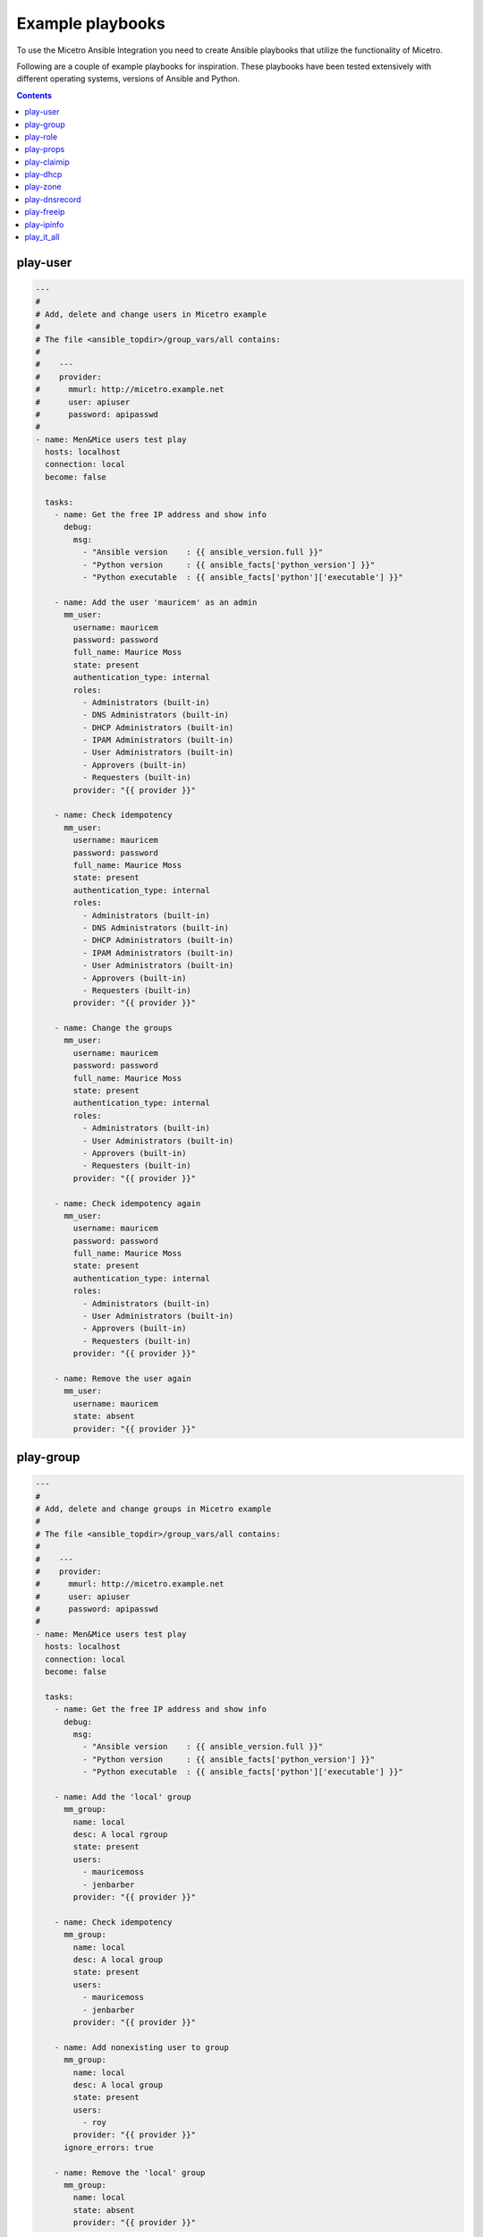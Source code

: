 .. meta::
   :description: Using the Micetro Ansible Integration to create Ansible playbooks that utilize the functionality of Micetro with examples
   :keywords: Micetro, Ansible integration, IP address

.. _ansible-playbooks:

Example playbooks
=================

To use the Micetro Ansible Integration you need to create Ansible playbooks that utilize the functionality of Micetro.

Following are a couple of example playbooks for inspiration. These playbooks have been tested extensively with different operating systems, versions of Ansible and Python.

.. contents::

play-user
---------

.. code-block:: yaml

  ---
  #
  # Add, delete and change users in Micetro example
  #
  # The file <ansible_topdir>/group_vars/all contains:
  #
  #    ---
  #    provider:
  #      mmurl: http://micetro.example.net
  #      user: apiuser
  #      password: apipasswd
  #
  - name: Men&Mice users test play
    hosts: localhost
    connection: local
    become: false

    tasks:
      - name: Get the free IP address and show info
        debug:
          msg:
            - "Ansible version    : {{ ansible_version.full }}"
            - "Python version     : {{ ansible_facts['python_version'] }}"
            - "Python executable  : {{ ansible_facts['python']['executable'] }}"

      - name: Add the user 'mauricem' as an admin
        mm_user:
          username: mauricem
          password: password
          full_name: Maurice Moss
          state: present
          authentication_type: internal
          roles:
            - Administrators (built-in)
            - DNS Administrators (built-in)
            - DHCP Administrators (built-in)
            - IPAM Administrators (built-in)
            - User Administrators (built-in)
            - Approvers (built-in)
            - Requesters (built-in)
          provider: "{{ provider }}"

      - name: Check idempotency
        mm_user:
          username: mauricem
          password: password
          full_name: Maurice Moss
          state: present
          authentication_type: internal
          roles:
            - Administrators (built-in)
            - DNS Administrators (built-in)
            - DHCP Administrators (built-in)
            - IPAM Administrators (built-in)
            - User Administrators (built-in)
            - Approvers (built-in)
            - Requesters (built-in)
          provider: "{{ provider }}"

      - name: Change the groups
        mm_user:
          username: mauricem
          password: password
          full_name: Maurice Moss
          state: present
          authentication_type: internal
          roles:
            - Administrators (built-in)
            - User Administrators (built-in)
            - Approvers (built-in)
            - Requesters (built-in)
          provider: "{{ provider }}"

      - name: Check idempotency again
        mm_user:
          username: mauricem
          password: password
          full_name: Maurice Moss
          state: present
          authentication_type: internal
          roles:
            - Administrators (built-in)
            - User Administrators (built-in)
            - Approvers (built-in)
            - Requesters (built-in)
          provider: "{{ provider }}"

      - name: Remove the user again
        mm_user:
          username: mauricem
          state: absent
          provider: "{{ provider }}"

play-group
----------

.. code-block:: yaml

  ---
  #
  # Add, delete and change groups in Micetro example
  #
  # The file <ansible_topdir>/group_vars/all contains:
  #
  #    ---
  #    provider:
  #      mmurl: http://micetro.example.net
  #      user: apiuser
  #      password: apipasswd
  #
  - name: Men&Mice users test play
    hosts: localhost
    connection: local
    become: false

    tasks:
      - name: Get the free IP address and show info
        debug:
          msg:
            - "Ansible version    : {{ ansible_version.full }}"
            - "Python version     : {{ ansible_facts['python_version'] }}"
            - "Python executable  : {{ ansible_facts['python']['executable'] }}"

      - name: Add the 'local' group
        mm_group:
          name: local
          desc: A local rgroup
          state: present
          users:
            - mauricemoss
            - jenbarber
          provider: "{{ provider }}"

      - name: Check idempotency
        mm_group:
          name: local
          desc: A local group
          state: present
          users:
            - mauricemoss
            - jenbarber
          provider: "{{ provider }}"

      - name: Add nonexisting user to group
        mm_group:
          name: local
          desc: A local group
          state: present
          users:
            - roy
          provider: "{{ provider }}"
        ignore_errors: true

      - name: Remove the 'local' group
        mm_group:
          name: local
          state: absent
          provider: "{{ provider }}"

play-role
---------

.. code-block:: yaml

  ---
  #
  # Add, delete and change roles in Micetro example
  #
  # The file <ansible_topdir>/group_vars/all contains:
  #
  #    ---
  #    provider:
  #      mmurl: http://micetro.example.net
  #      user: apiuser
  #      password: apipasswd
  #
  - name: Men&Mice users test play
    hosts: localhost
    connection: local
    become: false

    tasks:
      - name: Get the free IP address and show info
        debug:
          msg:
            - "Ansible version    : {{ ansible_version.full }}"
            - "Python version     : {{ ansible_facts['python_version'] }}"
            - "Python executable  : {{ ansible_facts['python']['executable'] }}"

      - name: Add the 'local' role
        mm_role:
          name: local
          desc: A local role
          state: present
          users:
            - mauricemoss
            - jenbarber
          provider: "{{ provider }}"

      - name: Check idempotency
        mm_role:
          name: local
          desc: A local role
          state: present
          users:
            - mauricemoss
            - jenbarber
          provider: "{{ provider }}"

      - name: Add nonexisting user to role
        mm_role:
          name: local
          desc: A local role
          state: present
          users:
            - roy
          provider: "{{ provider }}"
        ignore_errors: true

      - name: Remove the 'local' role
        mm_role:
          name: local
          state: absent
          provider: "{{ provider }}"

play-props
----------

.. code-block:: yaml

  ---
  #
  # Set, delete and change custom properties in Micetro example
  #
  # The file <ansible_topdir>/group_vars/all contains:
  #
  #    ---
  #    provider:
  #      mmurl: http://micetro.example.net
  #      user: apiuser
  #      password: apipasswd
  #
  - name: Men&Mice Custom Properties test play
    hosts: localhost
    connection: local
    become: false

    tasks:
      - name: Ansible information
        debug:
          msg:
            - "Ansible version   : {{ ansible_version.full }}"
            - "Python version    : {{ ansible_facts['python_version'] }}"
            - "Python executable : {{ ansible_facts['python']['executable'] }}"

      - name: Set text property
        mm_props:
          state: present
          name: MyProperty
          proptype: text
          dest: dnsserver
          listitems:
            - Paul
            - Daniel
            - April
            - Nolan
          provider: "{{ provider }}"
        delegate_to: localhost

      - name: Check idempotentie
        mm_props:
          state: present
          name: MyProperty
          proptype: text
          dest: dnsserver
          listitems:
            - Paul
            - Daniel
            - April
            - Nolan
          provider: "{{ provider }}"
        delegate_to: localhost

      - name: Change type - not allowed
        mm_props:
          state: present
          name: MyProperty
          proptype: yesno
          dest: dnsserver
          listitems:
            - Paul
            - Daniel
            - April
            - Nolan
          provider: "{{ provider }}"
        delegate_to: localhost

      - name: Change list around
        mm_props:
          state: present
          name: MyProperty
          proptype: text
          dest: dnsserver
          listitems:
            - Paul
            - Daniel
            - April
            - Nolan
          provider: "{{ provider }}"
        delegate_to: localhost

      - name: Remove property
        mm_props:
          state: absent
          name: MyProperty
          proptype: text
          dest: dnsserver
          provider: "{{ provider }}"
        delegate_to: localhost

      - name: Remove property - again
        mm_props:
          state: absent
          name: MyProperty
          proptype: yesno
          dest: dnsserver
          provider: "{{ provider }}"
        delegate_to: localhost

play-claimip
------------

.. code-block:: yaml

  ---
  #
  # Claim and release an IP address in Micetro example
  #
  # The file <ansible_topdir>/group_vars/all contains:
  #
  #    ---
  #    provider:
  #      mmurl: http://micetro.example.net
  #      user: apiuser
  #      password: apipasswd
  #
  #
  - name: Men&Mice ClaimIP test play
    hosts: localhost
    connection: local
    become: false

    tasks:
      - name: Ansible information
        debug:
          msg:
            - "Ansible version   : {{ ansible_version.full }}"
            - "Python version    : {{ ansible_facts['python_version'] }}"
            - "Python executable : {{ ansible_facts['python']['executable'] }}"

      - name: Claim IP address
        mm_claimip:
          state: present
          ipaddress: 172.16.12.14
          provider: "{{ provider }}"

      - name: Check idempotentie
        mm_claimip:
          state: present
          ipaddress: 172.16.12.14
          provider: "{{ provider }}"

      - name: Unclaim IP address
        mm_claimip:
          state: present
          ipaddress: 172.16.12.14
          provider: "{{ provider }}"

      # This task claims an IP address that cannot exit
      # and returns a warning because of that
      - name: Claim erroneous IP address
        mm_claimip:
          state: present
          ipaddress: 456.978.12.14
          provider: "{{ provider }}"

play-dhcp
---------

.. code-block:: yaml

  ---
  #
  # Make a DHCP reservation and release it in Micetro example
  #
  # The file <ansible_topdir>/group_vars/all contains:
  #
  #    ---
  #    provider:
  #      mmurl: http://micetro.example.net
  #      user: apiuser
  #      password: apipasswd
  #
  - name: Men&Mice DHCP test play
    hosts: localhost
    connection: local
    become: false

    tasks:
      - name: Ansible information
        debug:
          msg:
            - "Ansible version   : {{ ansible_version.full }}"
            - "Python version    : {{ ansible_facts['python_version'] }}"
            - "Python executable : {{ ansible_facts['python']['executable'] }}"

      - name: Add a reservation for an IP address
        mm_dhcp:
          state: present
          name: myreservation
          ipaddress: 172.16.17.8
          macaddress: 44:55:66:77:88:00
          provider: "{{ provider }}"
        delegate_to: localhost

      - name: check idempotentie
        mm_dhcp:
          state: present
          name: myreservation
          ipaddress: 172.16.17.8
          macaddress: 44:55:66:77:88:00
          provider: "{{ provider }}"
        delegate_to: localhost

      # Changing the MAC address of a reservation is not allowed, as this
      # would alter the reservation. To achieve this, release the reservation
      # and reclaim it.
      - name: change mac
        mm_dhcp:
          state: present
          name: myreservation
          ipaddress: 172.16.17.8
          macaddress: 44:55:66:77:88:99
          provider: "{{ provider }}"
        delegate_to: localhost

      - name: change ip
        mm_dhcp:
          state: present
          name: myreservation
          ipaddress: 172.16.17.9
          macaddress: 44:55:66:77:88:99
          provider: "{{ provider }}"
        delegate_to: localhost

      - name: change name
        mm_dhcp:
          state: present
          name: movemyreservation
          ipaddress: 172.16.17.9
          macaddress: 44:55:66:77:88:99
          provider: "{{ provider }}"
        delegate_to: localhost

      - name: delete reservation (wrong one)
        mm_dhcp:
          state: absent
          name: movemyreservation
          ipaddress: 172.16.17.9
          macaddress: 44:55:66:77:88:99
          provider: "{{ provider }}"
        delegate_to: localhost

      - name: delete reservation (correct one)
        mm_dhcp:
          state: absent
          name: myreservation
          ipaddress: 172.16.17.8
          macaddress: 44:55:66:77:88:99
          provider: "{{ provider }}"
        delegate_to: localhost

      - name: create reservation in invalid range
        mm_dhcp:
          state: present
          name: reservationnonet
          ipaddress: 172.16.17.58
          macaddress: 44:55:66:77:88:99
          provider: "{{ provider }}"
        delegate_to: localhost

play-zone
---------

.. code-block:: yaml

  ---
  #
  # The file <ansible_topdir>/group_vars/all contains:
  #
  #    ---
  #    provider:
  #      mmurl: http://micetro.example.net
  #      user: apiuser
  #      password: apipasswd
  #
  - name: Men&Mice DHCP test play
    hosts: localhost
    connection: local
    become: false

    tasks:
      - name: Ansible information
        debug:
          msg:
            - "Ansible version   : {{ ansible_version.full }}"
            - "Python version    : {{ ansible_facts['python_version'] }}"
            - "Python executable : {{ ansible_facts['python']['executable'] }}"

      - name: Ensure the zone
        mm_zone:
          state: present
          name: example.com
          nameserver: mandm.example.com
          authority: mandm.example.net
          masters: mandm.example.net
          servtype: master
          customproperties:
            owner: Reynholm Industries
            place: London
          provider: "{{ provider }}"
        delegate_to: localhost

      - name: Remove the zone
        mm_zone:
          state: absent
          name: example.com
          provider: "{{ provider }}"
        delegate_to: localhost

play-dnsrecord
--------------

.. code-block:: yaml

  ---
  #
  # Set and change a DNS record in Micetro example
  #
  # The file <ansible_topdir>/group_vars/all contains:
  #
  #    ---
  #    provider:
  #      mmurl: http://micetro.example.net
  #      user: apiuser
  #      password: apipasswd
  #
  - name: Men&Mice DNSRecord test play
    hosts: localhost
    connection: local
    become: false

    tasks:
      - name: Ansible information
        debug:
          msg:
            - "Ansible version   : {{ ansible_version.full }}"
            - "Python version    : {{ ansible_facts['python_version'] }}"
            - "Python executable : {{ ansible_facts['python']['executable'] }}"

      - name: Set DNS record
        mm_dnsrecord:
          state: present
          name: reynholm
          rrtype: A
          dnszone: testzone
          data: 192.168.10.12
          comment: From The API side
          ttl: 86400
          provider: "{{ provider }}"
        delegate_to: localhost

      - name: Check idempotentie
        mm_dnsrecord:
          state: present
          name: reynholm
          rrtype: A
          dnszone: testzone
          data: 192.168.10.12
          comment: From The API side
          ttl: 86400
          provider: "{{ provider }}"
        delegate_to: localhost

      - name: Set DNS record with erroneous values
        mm_dnsrecord:
          state: present
          name: reynholm
          rrtype: AAAA
          dnszone: testzone
          data: 192.168.10.127
          comment: From The API side
          ttl: apple
          provider: "{{ provider }}"
        delegate_to: localhost
        ignore_errors: true

      - name: Change record
        mm_dnsrecord:
          state: present
          name: reynholm
          rrtype: A
          dnszone: testzone
          data: 192.168.10.14
          comment: From The API side
          provider: "{{ provider }}"
        delegate_to: localhost

      - name: Do something stupid
        mm_dnsrecord:
          state: present
          name: reynholm
          rrtype: A
          dnszone: notthetestzone
          data: 192.168.90.14
          comment: Welcome to the error
          provider: "{{ provider }}"
        delegate_to: localhost
        ignore_errors: true

      - name: Do more something stupid things
        mm_dnsrecord:
          state: present
          name: reynholm
          rrtype: A
          dnszone: testzone
          data: 192.168.390.14
          comment: Welcome to the error
          provider: "{{ provider }}"
        delegate_to: localhost
        ignore_errors: true

      - name: Remove record
        mm_dnsrecord:
          state: absent
          name: reynholm
          dnszone: notthetestzone
          data: 192.168.90.14
          provider: "{{ provider }}"
        delegate_to: localhost

      - name: Remove record - again
        mm_dnsrecord:
          state: absent
          name: reynholm
          dnszone: notthetestzone
          data: 192.168.90.14
          provider: "{{ provider }}"
        delegate_to: localhost

play-freeip
-----------

.. code-block:: yaml

  ---
  #
  # Find a set of free IP addresses in a range in Micetro example
  #
  # The file <ansible_topdir>/group_vars/all contains:
  #
  #    ---
  #    provider:
  #      mmurl: http://micetro.example.net
  #      user: apiuser
  #      password: apipasswd
  #
  - name: Men&Mice FreeIP test play
    hosts: localhost
    connection: local
    become: false

    vars:
      network:
        - examplenet

    tasks:
      - name: Set free IP addresses as a fact
        set_fact:
          freeips: "{{ query('mm_freeip',
                           provider,
                           network,
                           multi=25,
                           claim=60,
                           excludedhcp=True,
                           ping=True)
                 }}"

      - name: Get the free IP address and show info
        debug:
          msg:
            - "Free IPs           : {{ freeips }}"
            - "Queried network(s) : {{ network }}"
            - "Ansible version    : {{ ansible_version.full }}"
            - "Python version     : {{ ansible_facts['python_version'] }}"
            - "Python executable  : {{ ansible_facts['python']['executable'] }}"

      - name: Loop over IP addresses
        debug:
          msg:
            - "Next free IP       : {{ item }}"
        loop: "{{ freeips }}"

play-ipinfo
-----------

.. code-block:: yaml

  ---
  #
  # Get all info for an IP address in Micetro example
  #
  # The file <ansible_topdir>/group_vars/all contains:
  #
  #    ---
  #    provider:
  #      mmurl: http://micetro.example.net
  #      user: apiuser
  #      password: apipasswd
  #
  - name: Men&Mice IP Info test play
    hosts: localhost
    connection: local
    become: false

    tasks:
      - name: Get get IP info
        set_fact:
          ipinfo: "{{ query('mm_ipinfo', provider, '172.16.17.2') | to_nice_json }}"

      - name: Show Ansible and Python information
        debug:
          msg:
            - "Ansible version    : {{ ansible_version.full }}"
            - "Python version     : {{ ansible_facts['python_version'] }}"
            - "Python executable  : {{ ansible_facts['python']['executable'] }}"

      - name: Show all infor for this IP address
        debug:
          var: ipinfo

      # This task tries to get the information for a non-existing IP address
      # which results in a fatal `Object not found for reference` error
      - name: Get get IP info for a non existing IP address
        set_fact:
          ipinfo: "{{ query('mm_ipinfo', provider, '390.916.17.2') | to_nice_json }}"
        ignore_errors: true

play_it_all
-----------

Example of a playbook that combines functionality

.. code-block:: yaml

  ---
  - name: Men&Mice test play
    hosts: localhost
    connection: local
    become: false

    vars:
      network: examplenet

    tasks:
      # Some extra information about Ansible and the used
      # Python version
      - name: Ansible information
        debug:
          msg:
            - "Ansible version   : {{ ansible_version.full }}"
            - "Python version    : {{ ansible_facts['python_version'] }}"
            - "Python executable : {{ ansible_facts['python']['executable'] }}"

      # The `ipaddr` filter needs the Python `netaddr` module, so make sure
      # this is installed
      # The `ipaddr` is used to determine the reverse IP address
      #
      # For example:
      #   vars:
      #     ipa4: "172.16.17.2"
      #     ipa6: "2001:785:beef:1:f2c4:8f9d:b554:e614"
      #
      #   - "Forward IPv4 address : {{ ipa4 }}"
      #   - "Forward IPv4 address : {{ ipa4 }}"
      #   - "Reverse IPv4 address : {{ ipa4 | ipaddr('revdns') }}"
      #   - "Reverse IPv6 address : {{ ipa6 | ipaddr('revdns') }}"
      #   - "Reverse IPv4 zone    : {{ (ipa4 | ipaddr('revdns')).split('.')[1:]  | join('.') }}"
      #   - "Reverse IPv6 zone    : {{ (ipa6 | ipaddr('revdns')).split('.')[16:] | join('.') }}"
      #
      # The reverse zones are split on '.' and only the last part is
      # used (in this example). The reverse for IPv4 assumes a '/24' network
      # and the '16' in the IPv6 zone conversion is for a '/64' network. Adapt these to your
      # own needs (e.g. '2' for a '/16' network on IPv4 or '20' for an IPv6 '/48' net.

      - name: Ensure the netaddr module is installed for Python 2
        pip:
          name: netaddr
          state: present
        when: ansible_facts['python_version'] is version('3', '<')
        become: true

      - name: Ensure the netaddr module is installed for Python 3
        pip:
          name: netaddr
          state: present
          executable: pip3
        when: ansible_facts['python_version'] is version('3', '>=')
        become: true

      - name: define custom properties for IP addresses
        mm_props:
          name: location
          state: present
          proptype: text
          dest: ipaddress
          provider: "{{ provider }}"

      # The above example defines just a single property.
      # Defining multiple properties can be achieved by using
      # the Ansible loop functionality.
      #
      # - name: Example of multiple properties
      #   mm_props:
      #      name: "{{ item.name }}"
      #      state: "{{ item.state }}"
      #      proptype: "{{ item.proptype }}"
      #      dest: "{{ item.dest }}"
      #  loop:
      #    - name: location
      #      state: present
      #      proptype: text
      #      dest: ipaddress
      #    - name: owner
      #      state: present
      #      proptype: text
      #      dest: ipaddress

      # When running an Ansible lookup plugin, this lookup action takes
      # place every time the variable is referenced. So it will not be
      # possible to claim an IP address for further reference, this way.
      # This has to do with the way Ansible works.  A solution for this
      # is to assign all collected free IP addresses to an Ansible fact,
      # but here you need to make sure the factname is not used over
      # multiple hosts.
      - name: get free IP addresses and set it as a fact
        set_fact:
          freeips: "{{ query('mm_freeip', provider, network, claim=60, excludedhcp=True) }}"

      - name: Get the free IP address and show info
        debug:
          msg:
            - "Free IPs           : {{ freeips }}"
            - "Queried network(s) : {{ network }}"

      # Make a DHCP reservation for this address
      # So claim it after DNS setting.
      - name: Reservation on IP address
        mm_dhcp:
          state: present
          name: testhost
          ipaddress: "{{ freeips }}"
          macaddress: "de:ad:be:ef:16:10"
          provider: "{{ provider }}"
        delegate_to: localhost

      - name: Set properties on IP
        mm_ipprops:
          state: present
          ipaddress: "{{ freeips }}"
          properties:
            claimed: false
            location: London
          provider: "{{ provider }}"
        delegate_to: localhost

      - name: Ensure the zone
        mm_zone:
          state: present
          name: thetestzone.com
          nameserver: mandm.example.com
          authority: mandm.example.net
          masters: mandm.example.net
          servtype: master
          provider: "{{ provider }}"
        delegate_to: localhost

      # The `mm_freeip` plugin always returns a list, but the request was for just 1
      # IP address. The `mm_dnsrecord` only needs a single IP address. That's why the
      # list-slice `[0]` is used.
      - name: Set a DNS record for the claimed IP
        mm_dnsrecord:
          dnszone: testzone
          name: testhost
          data: "{{ freeips[0] }}"
          provider: "{{ provider }}"
        delegate_to: localhost

      - name: Set a PTR DNS record for the claimed IP
        mm_dnsrecord:
          dnszone: "{{ (freeips[0] | ipaddr('revdns')).split('.')[1:]  | join('.') }}"
          name: "{{ freeips[0] | ipaddr('revdns') }}"
          data: "testhost.testzone."
          rrtype: PTR
          provider: "{{ provider }}"
        delegate_to: localhost

      # The `mm_ipinfo` returns all known information of an IP
      # address. This can be used to query certain properties, or
      # for debugging.
      - name: Get all info for this IP address
        debug:
          var: freeipinfo
        vars:
          freeipinfo: "{{ query('mm_ipinfo', provider, freeips[0]) | to_nice_json }}"

      - name: Renew properties on IP
        mm_ipprops:
          state: present
          ipaddress: "{{ freeips }}"
          properties:
            claimed: false
            location: Madrid
          provider: "{{ provider }}"
        delegate_to: localhost

      - name: Get all info for this IP address
        debug:
          var: freeipinfo
        vars:
          freeipinfo: "{{ query('mm_ipinfo', provider, freeips[0]) | to_nice_json }}"

      - name: Remove properties of IP
        mm_ipprops:
          state: present
          ipaddress: "{{ freeips }}"
          deleteunspecified: true
          properties:
            claimed: false
          provider: "{{ provider }}"
        delegate_to: localhost

      - name: Get all info for this IP address
        debug:
          var: freeipinfo
        vars:
          freeipinfo: "{{ query('mm_ipinfo', provider, freeips[0]) | to_nice_json }}"

      - name: Remove reservation on IP address
        mm_dhcp:
          state: absent
          name: testhost
          ipaddress: "{{ freeips }}"
          macaddress: "de:ad:be:ef:16:10"
          provider: "{{ provider }}"
        delegate_to: localhost

      - name: Get all info for this IP address
        debug:
          var: freeipinfo
        vars:
          freeipinfo: "{{ query('mm_ipinfo', provider, freeips[0]) | to_nice_json }}"

      - name: Remove DNS record for the claimed IP
        mm_dnsrecord:
          state: absent
          dnszone: testzone
          name: testhost
          data: "{{ freeips[0] }}"
          provider: "{{ provider }}"
        delegate_to: localhost

      - name: Remove the PTR DNS record for the claimed IP
        mm_dnsrecord:
          state: absent
          dnszone: "{{ (freeips[0] | ipaddr('revdns')).split('.')[1:]  | join('.') }}"
          name: "{{ freeips[0] | ipaddr('revdns') }}"
          data: "testhost.testzone."
          rrtype: PTR
          provider: "{{ provider }}"
        delegate_to: localhost

      - name: Get all info for this IP address
        debug:
          var: freeipinfo
        vars:
          freeipinfo: "{{ query('mm_ipinfo', provider, freeips[0]) | to_nice_json }}"

      - name: Ensure the zone absent
        mm_zone:
          state: absent
          name: thetestzone.com
          nameserver: mandm.example.com
          authority: mandm.example.net
          masters: mandm.example.net
          servtype: master
          provider: "{{ provider }}"
        delegate_to: localhost
